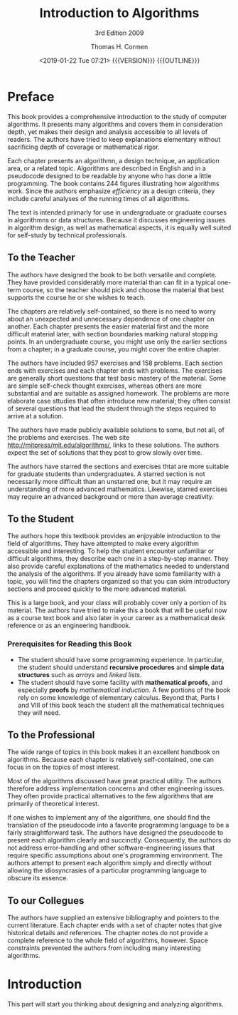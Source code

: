# -*- mode: org; fill-column: 79; -*-

#+TITLE:Introduction to Algorithms
#+SUBTITLE:3rd Edition 2009
#+AUTHOR:Thomas H. Cormen
#+DATE:<2019-01-22 Tue 07:21> {{{VERSION}}} {{{OUTLINE}}}
#+MACRO: VERSION Version 0.0.1
#+MACRO: OUTLINE EDITION 0.1
#+CREATOR:WLHarvey4



* Preface
  :PROPERTIES:
  :UNNUMBERED:
  :END:
  This book provides a comprehensive introduction to the study of
  computer algorithms.  It presents many algorithms and covers them in
  consideration depth, yet makes their design and analysis accessible
  to all levels of readers.  The authors have tried to keep
  explanations elementary without sacrificing depth of coverage or
  mathematical rigor.

  Each chapter presents an algorithmn, a design technique, an
  application area, or a related topic.  Algorithms are described in
  English and in a pseudocode designed to be readable by anyone who
  has done a little programming.  The book contains 244 figures
  illustrating how algorithms work.  Since the authors emphasize
  /efficiency/ as a design criteria, they include careful analyses of
  the running times of all algorithms.

  The text is intended primarly for use in undergraduate or graduate
  courses in algorithmns or data structures.  Because it discusses
  engineering issues in algorithm design, as well as mathematical
  aspects, it is equally well suited for self-study by technical
  professionals.

** To the Teacher

   The authors have designed the book to be both versatile and
   complete.  They have provided considerably more material than can
   fit in a typical one-term course, so the teacher should pick and
   choose the material that best supports the course he or she wishes
   to teach.

   The chapters are relatively self-contained, so there is no need to
   worry about an unexpected and unnecessary dependence of one chapter
   on another.  Each chapter presents the easier material first and
   the more difficult material later, with section boundaries marking
   natural stopping points.  In an undergraduate course, you might use
   only the earlier sections from a chapter; in a graduate course, you
   might cover the entire chapter.

   The authors have included 957 exercises and 158 problems.  Each
   section ends with exercises and each chapter ends with problems.
   The exercises are generally short questions that test basic mastery
   of the material.  Some are simple self-check thought exercises,
   whereas others are more substantial and are suitable as assigned
   homework.  The problems are more elaborate case sttudies that often
   introduce new material; they often consist of several questions
   that lead the student through the steps required to arrive at a
   solution.

   The authors have made publicly available solutions to some, but not
   all, of the problems and exercises.  The web site
   [[http://mitpress/mit.edu/algorithms/]], links to these solutions.  The
   authors expect the set of solutions that they post to grow slowly
   over time.

   The authors have starred the sections and exercises thtat are more
   suitable for graduate students than undergraduates.  A starred
   section is not necessarily more difficult than an unstarred one,
   but it may require an understanding of more advanced mathematics.
   Likewise, starred exercises may require an advanced background or
   more than average creativity.

** To the Student

   The authors hope this textbook provides an enjoyable introduction
   to the field of algorithms.  They have attempted to make every
   algorithm accessible and interesting.  To help the student
   encounter unfamiliar or difficult algorithms, they describe each
   one in a step-by-step manner.  They also provide careful
   explanations of the mathematics needed to understand the analysis
   of the algorithms.  If you already have some familiarity with a
   topic, you will find the chapters organized so that you can skim
   introductory sections and proceed quickly to the more advanced
   material.

   This is a large book, and your class will probably cover only a
   portion of its material.  The authors have tried to make this a
   book that will be useful now as a course text book and also later
   in your career as a mathematical desk reference or as an
   engineering handbook.

*** Prerequisites for Reading this Book

    - The student should have some programming experience.  In
      particular, the student should understand *recursive procedures*
      and *simple data structures* such as /arrays/ and /linked lists/.
    - The student should have some facility with *mathematical
      proofs*, and especially *proofs* by /mathematical induction/.  A
      few portions of the book rely on some knowledge of elementary
      calculus.  Beyond that, Parts I and VIII of this book teach the
      student all the mathematical techniques they will need.

** To the Professional

   The wide range of topics in this book makes it an excellent
   handbook on algorithms.  Because each chapter is relatively
   self-contained, one can focus in on the topics of most interest.

   Most of the algorithms discussed have great practical utility.  The
   authors therefore address implementation concerns and other
   engineering issues.  They often provide practical alternatives to
   the few algorithms that are primarily of theoretical interest.

   If one wishes to implement any of the algorithms, one should find
   the translation of the pseudocode into a favorite programming
   language to be a fairly straightforward task.  The authors have
   designed the pseudocode to present each algorithm clearly and
   succinctly.  Consequently, the authors do not address
   error-handling and other software-engineering issues that require
   specific assumptions about one's programming environment.  The
   authors attempt to present each algorithm simply and directly
   without allowing the idiosyncrasies of a particular programming
   language to obscure its essence.

** To our Collegues

   The authors have supplied an extensive bibliography and pointers to
   the current literature.  Each chapter ends with a set of chapter
   notes that give historical details and references.  The chapter
   notes do not provide a complete reference to the whole field of
   algorithms, however.  Space constraints prevented the authors from
   including many interesting algorithms.

#+TEXINFO: @part FOUNDATIONS

* Introduction

  This part will start you thinking about designing and analyzing
  algorithms.

* EXPORT SETTINGS                                                  :noexport:
#+TEXINFO_CLASS: info
#+TEXINFO_HEADER:
#+TEXINFO_POST_HEADER:
#+SUBTITLE:
#+SUBAUTHOR:Charles E. Leiserson
#+SUBAUTHOR:Ronald L. Rivest
#+SUBAUTHOR:Clifford Stein
#+TEXINFO_DIR_CATEGORY:
#+TEXINFO_DIR_TITLE:
#+TEXINFO_DIR_DESC:
#+TEXINFO_PRINTED_TITLE:
